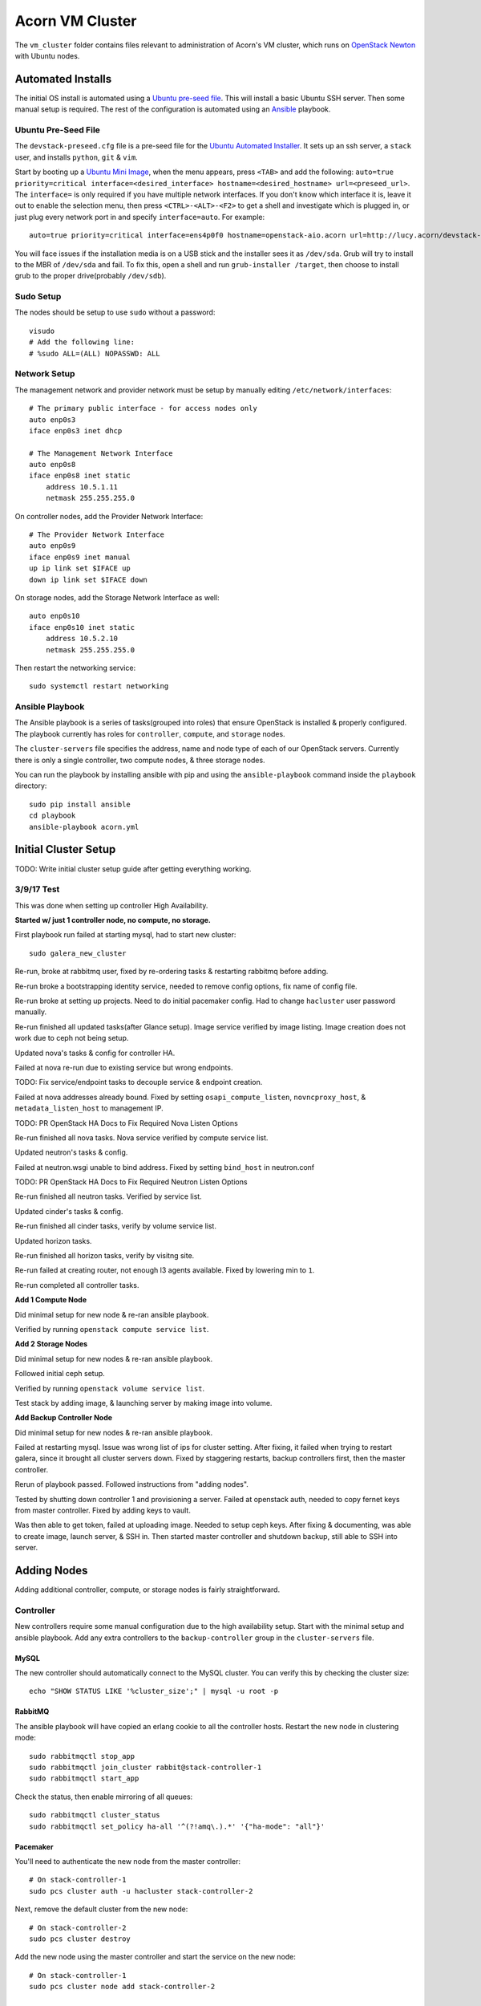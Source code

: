 =================
Acorn VM Cluster
=================

The ``vm_cluster`` folder contains files relevant to administration of Acorn's
VM cluster, which runs on `OpenStack Newton`_ with Ubuntu nodes.


Automated Installs
===================

The initial OS install is automated using a `Ubuntu pre-seed file`_. This will
install a basic Ubuntu SSH server. Then some manual setup is required. The rest
of the configuration is automated using an `Ansible`_ playbook.

Ubuntu Pre-Seed File
---------------------

The ``devstack-preseed.cfg`` file is a pre-seed file for the `Ubuntu Automated
Installer`_. It sets up an ssh server, a ``stack`` user, and installs
``python``, ``git`` & ``vim``.

Start by booting up a `Ubuntu Mini Image`_, when the menu appears, press
``<TAB>`` and add the following: ``auto=true priority=critical
interface=<desired_interface> hostname=<desired_hostname> url=<preseed_url>``.
The ``interface=`` is only required if you have multiple network interfaces.
If you don't know which interface it is, leave it out to enable the selection
menu, then press ``<CTRL>-<ALT>-<F2>`` to get a shell and investigate which is
plugged in, or just plug every network port in and specify ``interface=auto``.
For example::

    auto=true priority=critical interface=ens4p0f0 hostname=openstack-aio.acorn url=http://lucy.acorn/devstack-preseed.cfg

You will face issues if the installation media is on a USB stick and the
installer sees it as ``/dev/sda``. Grub will try to install to the MBR of
``/dev/sda`` and fail. To fix this, open a shell and run ``grub-installer
/target``, then choose to install grub to the proper drive(probably
``/dev/sdb``).

Sudo Setup
-----------

The nodes should be setup to use ``sudo`` without a password::

    visudo
    # Add the following line:
    # %sudo ALL=(ALL) NOPASSWD: ALL

Network Setup
--------------

The management network and provider network must be setup by manually editing
``/etc/network/interfaces``::

    # The primary public interface - for access nodes only
    auto enp0s3
    iface enp0s3 inet dhcp

    # The Management Network Interface
    auto enp0s8
    iface enp0s8 inet static
        address 10.5.1.11
        netmask 255.255.255.0

On controller nodes, add the Provider Network Interface::

    # The Provider Network Interface
    auto enp0s9
    iface enp0s9 inet manual
    up ip link set $IFACE up
    down ip link set $IFACE down

On storage nodes, add the Storage Network Interface as well::

    auto enp0s10
    iface enp0s10 inet static
        address 10.5.2.10
        netmask 255.255.255.0

Then restart the networking service::

    sudo systemctl restart networking


Ansible Playbook
-----------------

The Ansible playbook is a series of tasks(grouped into roles) that ensure
OpenStack is installed & properly configured. The playbook currently has roles
for ``controller``, ``compute``, and ``storage`` nodes.

The ``cluster-servers`` file specifies the address, name and node type of each
of our OpenStack servers. Currently there is only a single controller, two
compute nodes, & three storage nodes.

You can run the playbook by installing ansible with pip and using the
``ansible-playbook`` command inside the ``playbook`` directory::

    sudo pip install ansible
    cd playbook
    ansible-playbook acorn.yml


Initial Cluster Setup
======================

TODO: Write initial cluster setup guide after getting everything working.


3/9/17 Test
------------

This was done when setting up controller High Availability.

**Started w/ just 1 controller node, no compute, no storage.**

First playbook run failed at starting mysql, had to start new cluster::

    sudo galera_new_cluster

Re-run, broke at rabbitmq user, fixed by re-ordering tasks & restarting
rabbitmq before adding.

Re-run broke a bootstrapping identity service, needed to remove config options,
fix name of config file.

Re-run broke at setting up projects. Need to do initial pacemaker config. Had
to change ``hacluster`` user password manually.

Re-run finished all updated tasks(after Glance setup). Image service verified
by image listing. Image creation does not work due to ceph not being setup.

Updated nova's tasks & config for controller HA.

Failed at nova re-run due to existing service but wrong endpoints.

TODO: Fix service/endpoint tasks to decouple service & endpoint creation.

Failed at nova addresses already bound. Fixed by setting
``osapi_compute_listen``, ``novncproxy_host``, & ``metadata_listen_host`` to
management IP.

TODO: PR OpenStack HA Docs to Fix Required Nova Listen Options

Re-run finished all nova tasks. Nova service verified by compute service list.

Updated neutron's tasks & config.

Failed at neutron.wsgi unable to bind address. Fixed by setting ``bind_host``
in neutron.conf

TODO: PR OpenStack HA Docs to Fix Required Neutron Listen Options

Re-run finished all neutron tasks. Verified by service list.

Updated cinder's tasks & config.

Re-run finished all cinder tasks, verify by volume service list.

Updated horizon tasks.

Re-run finished all horizon tasks, verify by visitng site.

Re-run failed at creating router, not enough l3 agents available. Fixed by
lowering min to ``1``.

Re-run completed all controller tasks.


**Add 1 Compute Node**

Did minimal setup for new node & re-ran ansible playbook.

Verified by running ``openstack compute service list``.


**Add 2 Storage Nodes**

Did minimal setup for new nodes & re-ran ansible playbook.

Followed initial ceph setup.

Verified by running ``openstack volume service list``.

Test stack by adding image, & launching server by making image into volume.


**Add Backup Controller Node**

Did minimal setup for new nodes & re-ran ansible playbook.

Failed at restarting mysql. Issue was wrong list of ips for cluster setting.
After fixing, it failed when trying to restart galera, since it brought all
cluster servers down. Fixed by staggering restarts, backup controllers first,
then the master controller.

Rerun of playbook passed. Followed instructions from "adding nodes".

Tested by shutting down controller 1 and provisioning a server. Failed at
openstack auth, needed to copy fernet keys from master controller. Fixed by
adding keys to vault.

Was then able to get token, failed at uploading image. Needed to setup ceph keys.
After fixing & documenting, was able to create image, launch server, & SSH in.
Then started master controller and shutdown backup, still able to SSH into server.


Adding Nodes
=============

Adding additional controller, compute, or storage nodes is fairly straightforward.

Controller
-----------

New controllers require some manual configuration due to the high availability
setup. Start with the minimal setup and ansible playbook. Add any extra
controllers to the ``backup-controller`` group in the ``cluster-servers`` file.

MySQL
++++++

The new controller should automatically connect to the MySQL cluster. You can
verify this by checking the cluster size::

    echo "SHOW STATUS LIKE '%cluster_size';" | mysql -u root -p

RabbitMQ
+++++++++

The ansible playbook will have copied an erlang cookie to all the controller
hosts. Restart the new node in clustering mode::

    sudo rabbitmqctl stop_app
    sudo rabbitmqctl join_cluster rabbit@stack-controller-1
    sudo rabbitmqctl start_app

Check the status, then enable mirroring of all queues::

    sudo rabbitmqctl cluster_status
    sudo rabbitmqctl set_policy ha-all '^(?!amq\.).*' '{"ha-mode": "all"}'

Pacemaker
++++++++++

You'll need to authenticate the new node from the master controller::

    # On stack-controller-1
    sudo pcs cluster auth -u hacluster stack-controller-2

Next, remove the default cluster from the new node::

    # On stack-controller-2
    sudo pcs cluster destroy

Add the new node using the master controller and start the service on the new
node::

    # On stack-controller-1
    sudo pcs cluster node add stack-controller-2

    # On stack-controller-2
    sudo pcs cluster start
    sudo pcs cluster enable

Ceph
+++++

**Minimal**

Copy the SSH key from the master controller to the new controller::

    # On stack-controller-1
    ssh-copy-id stack-controller-2

Install & deploy Ceph on the new controller node::

    # On stack-controller-1
    cd ~/storage-cluster
    ceph-deploy install --release kraken stack-controller-2
    ceph-deploy admin stack-controller-2


Copy the Glance Key to the new controller node::

    # On stack-controller-1
    ceph auth get-or-create client.glance | ssh stack-controller-2 sudo tee /etc/ceph/ceph.client.glance.keyring
    ssh stack-controller-2 sudo chown glance:glance /etc/ceph/ceph.client.glance.keyring

**Extra Deploy Node**

Copy the SSH key from each existing controller to the new controller::

    ssh-copy-id stack-controller-2

Then initialize a key on the new server & copy it to the existing controller
and storage nodes::

    ssh-keygen -t ecdsa -b 521
    ssh-copy-id stack-controller-1
    ssh-copy-id stack-storage-1
    ssh-copy-id stack-storage-2
    ssh-copy-id stack-storage-3

TODO: Finish ceph-deploy node setup for extra controller


Compute
--------

Simply follow the setup instructions, making sure to add the hostname to the
``compute`` group in the ``custer-servers`` hosts file. The ansible playbook
should handle the rest, and OpenStack should pickup the additional compute node
afterwards.

You can verify the setup by running ``openstack compute service list``
on a controller node. The list should include the new compute host.


Storage
--------

Follow the installation & manual setup instructions, then add the hostname to
the ``storage`` group in the ``cluster-servers`` file and run the ansible
playbook.

This will install Ceph and setup Cinder, but you'll need to manually add the
new node and any new storage drives to our Ceph cluster.

Start by pushing the SSH key from the master controller to the new node::

    # On stack-controller-1
    ssh-copy-id stack-storage-3

Then use ``ceph-deploy`` on the master controller to install Ceph on the new
node::

    cd ~/storage-cluster
    ceph-deploy install --release kraken stack-storage-3

Setup the node as a new monitor(eventually delegated to HA controllers)::

    ceph-deploy mon create stack-storage-3

Then deploy an OSD to each new storage disk. It's recommended to split the
journals out on a separate SSD with a partition for each OSD::

    ceph-deploy disk list stack-storage-3
    ceph-deploy osd create stack-storage-3:/dev/sdc:/dev/sdb1 stack-storage-3:/dev/sdd:/dev/sdb2

Copy the configuration file & admin key to the new node & set the correct
permissions::

    # On stack-controller-1
    ceph-deploy admin stack-storage-3

    # On stack-storage-3
    sudo chmod +r /etc/ceph/ceph.client.admin.keyring

Then copy the Cinder auth key to the new node::

    # On stack-controller-1
    ceph auth get-or-create client.cinder | ssh stack-storage-3 sudo tee /etc/ceph/ceph.client.cinder.keyring
    ssh stack-storage-3 sudo chown cinder:cinder /etc/ceph/ceph.client.cinder.keyring

You can monitor the rebalancing progress by running ``ceph -w`` on
stack-controller-1.

Restart the ``cinder-volume`` service so that it picks up the Ceph cluster::

    sudo systemctl restart cinder-volume

List the discovered volume services from stack-controller-1 to ensure OpenStack
sees the new node::

    . ~/admin-openrc.sh
    openstack volume service list

You should see ``cinder-volume`` up and running on your new node.


Ceph Initialization
====================

Ansible only installs the ``ceph-deploy`` tool on controller nodes, Ceph
cluster initialization must be done manually, but only on creation of the
OpenStack cluster. If you are simply adding additional nodes to an existing
cluster, you can skip this section.

Ceph Setup
-----------

Start by SSHing into the master controller, generate an SSH key & copy it to the Storage nodes::

    ssh-keygen -t ecdsa -b 521
    ssh-copy-id stack-storage-1
    ssh-copy-id stack-storage-2
    ssh-copy-id stack-storage-3

Now create a directory for the cluster configuration::

    mkdir ~/acorn-cluster
    cd ~/acorn-cluster

Deploy the initial cluster with the Storage nodes as monitors(eventually we
will use the controllers for this, but we don't have HA controllers yet)::

    ceph-deploy new stack-storage-1 stack-storage-2 stack-storage-3

TODO: Use controllers as monitors when we have HA controller nodes set up.

Open up the ``ceph.conf`` in ``~/acorn-cluster/`` and add the public & cluster
network settings::

    public network = 10.5.1.0/24
    cluster network = 10.6.1.0/24

Install Ceph on the storage nodes::

    ceph-deploy install --release kraken stack-controller-1 stack-storage-1 stack-storage-2 stack-storage-3

Then create the initial monitors::

    ceph-deploy mon create-initial

Next, add the OSDs. You'll want an SSD with a journal partition for each
OSD(``/dev/sdb#``), and an HDD for each OSD::

    ceph-deploy osd create stack-storage-1:/dev/sdc:/dev/sdb1 stack-storage-1:/dev/sdd:/dev/sdb2 \
        stack-storage-2:/dev/sdc:/dev/sdb1 stack-storage-2:/dev/sdd:/dev/sdb2 \
        stack-storage-3:/dev/sdc:/dev/sdb1 stack-storage-3:/dev/sdd:/dev/sdb2

Now copy the configuraton file & admin key to the controller & storage nodes::

    ceph-deploy admin stack-controller-1 stack-storage-1 stack-storage-2 stack-storage-3

And set the correct permissions on the admin key::

    # Do this on every node
    sudo chmod +r /etc/ceph/ceph.client.admin.keyring

Check the health of the storage cluster with ``ceph health`` & watch syncing
progress with ``ceph -w``.


OpenStack Integration
----------------------

Now we'll make OpenStack use the Ceph cluster for Image & Block storage. Start
by creating some pools to use::

    ceph osd pool create volumes 512
    ceph osd pool create images 512
    ceph osd pool create vms 512

Create Ceph Users for the various OpenStack Services, and assign them the
appropriate pool permissions::

    ceph auth get-or-create client.glance mon 'allow r' osd 'allow class-read object_prefix rbd_children, allow rwx pool=images'
    ceph auth get-or-create client.cinder mon 'allow r' osd 'allow class-read object_prefix rbd_children, allow rwx pool=volumes, allow rwx pool=vms, allow rwx pool=images'

Then copy them to your nodes::

    # For each Controller node
    ceph auth get-or-create client.glance | ssh stack-controller-1 sudo tee /etc/ceph/ceph.client.glance.keyring
    ssh stack-controller-1 sudo chown glance:glance /etc/ceph/ceph.client.glance.keyring

    # For each Compute Node
    ceph auth get-or-create client.cinder | ssh stack-compute-1 sudo tee /etc/ceph/ceph.client.cinder.keyring

    # For each Storage node
    ceph auth get-or-create client.cinder | ssh stack-storage-1 sudo tee /etc/ceph/ceph.client.cinder.keyring
    ssh stack-storage-1 sudo chown cinder:cinder /etc/ceph/ceph.client.cinder.keyring
    ceph auth get-or-create client.cinder | ssh stack-storage-2 sudo tee /etc/ceph/ceph.client.cinder.keyring
    ssh stack-storage-2 sudo chown cinder:cinder /etc/ceph/ceph.client.cinder.keyring
    ceph auth get-or-create client.cinder | ssh stack-storage-3 sudo tee /etc/ceph/ceph.client.cinder.keyring
    ssh stack-storage-3 sudo chown cinder:cinder /etc/ceph/ceph.client.cinder.keyring


Copy the ``ceph.conf`` to the Compute nodes(it should already be present on the
other nodes)::

    ssh stack-compute-1 sudo tee /etc/ceph/ceph.conf < /etc/ceph/ceph.conf

Display the secret key for the ``client.cinder`` ceph user and add it to the
ansible password vault as ``vaulted_rbd_cinder_key``::

    ceph auth get-key client.cinder

Generate a UUID to use for the ``libvirt`` secret using ``uuidgen``. Add the
UUID to the ansible password vault as ``vaulted_rbd_cinder_uuid``. Make sure to
re-run the ansible playbook for the compute nodes so the libvirt secret is
added(``ansible-playbook acorn.yml -t compute``).

Finally, restart the OpenStack services::

    # On Controller
    systemctl restart glance-api
    # On Compute
    systemctl restart nova-compute
    # On Storage
    systemctl restart cinder-volume

Test the setup::

    # On Controller
    source acorn-openrc.sh

    # Add an Image
    openstack image create cirros --file cirros.raw --disk-format raw --container-format bare --public
    rbd -p images ls

    # Create a Volume
    openstack volume create --size 10 test-vol
    rbd -p volumes ls


High Availability Initialization
=================================

Some manual setup is required for highly available controller nodes.  You
should have only one controller node for this initial setup. Add additional
controller nodes after setting up the OpenStack cluster for the first time.


Pacemaker
----------

Ansible only installs the Pacemaker & HAProxy packages. You will need to create
the cluster & Virtual IP address when first creating the OpenStack cluster.

Start by removing the initial config file & authenticating the controller
node::

    sudo rm /etc/corosync/corosync.conf
    sudo pcs cluster auth stack-controller-1 -u hacluster -p PASSWORD --force

Stop Pacemaker then create, start, & enable
the cluster::

    sudo systemctl stop pacemaker corosync
    sudo pcs cluster setup --force --name acorn-controller-cluster stack-controller-1
    sudo pcs cluster start --all
    sudo pcs cluster enable --all

Set some basic properties::

    sudo pcs property set pe-warn-series-max=1000 \
        pe-input-series-max=1000 \
        pe-error-series-max=1000 \
        cluster-recheck-interval=3min

Disable STONITH for now::

    sudo pcs property set stonith-enabled=false

Create the Virtual IP Address::

    sudo pcs resource create management-vip ocf:heartbeat:IPaddr2 \
        params ip="10.5.1.10" cidr_netmask="24" op monitor interval="30s"

Add HAProxy to the cluster & only serve the VIP when HAProxy is running::

    sudo pcs resource create lb-haproxy systemd:haproxy --clone --force
    sudo pcs constraint order start management-vip then lb-haproxy-clone kind=Optional
    sudo pcs constraint colocation add lb-haproxy-clone with management-vip

Add the Keystone service to Pacemaker::

    sudo pcs resource create keystone keystone --clone interleave=true

Add the Glance service to Pacemaker::

    sudo pcs resource create glance-api glance-api --clone

Add the Cinder service to Pacemaker::

    sudo pcs resource create cinder-api cinder-api --clone interleave=true
    sudo pcs resource create cinder-scheduler cinder-scheduler --clone interleave=true


MySQL
------

Stop the mysql server on the controller node & start it as a cluster::

    sudo systemctl stop mysql
    sudo galera_new_cluster


High Availability
==================

See the `High Availability Guide`_ for reference.

For setup directions, see the ``High Availability Initialization`` and ``Adding
Nodes`` sections.


Compute nodes are not setup for high availability, there is currently no
automated relaunching of VMs on failed Compute nodes.

Storage nodes use Ceph for distributed storage & high availability. An odd
number of 3 or more storage nodes is recommended.

Controller nodes are have various services for High Availability. Pacemaker is
used to share a virtual IP address between all Controller nodes. When a node
goes down, another node adopts the virtual IP.

OpenStack services & endpoints are made highly available via HAProxy. HAProxy
takes requests to the virtual IP address and distributes them across all
available controller nodes.

RabbitMQ, Memcached, & MySQL are all clustered as well. RabbitMQ & Memcached
use other nodes as failovers, while MySQL uses Galera for replication & HAProxy
for handling failovers.


TODO: Do memcached urls for openstack service auth & horizon need configuration?


Automated Maintenance
======================

There is a `Fabric`_ file that can be used to automatically update and upgrade
the cluster servers::

    fab upgrade

TODO: Fabric command to check & bootstrap inactive galera cluster?


Architecture
=============

Currently, we use a single Controller node along with multiple Compute and
Storage nodes. Neutron is setup to support self-service networks.

Eventually a High Availability setup will be implemented, along with image
storage on the storage nodes(instead of controllers).

TODO: Investigate Cinder Backup


Nodes
------

The controller nodes run the following services:

* cinder-api
* cinder-scheduler
* conva-novncproxy
* glance-api
* glance-registry
* neutron-dhcp-agent
* neutron-l3-agent
* neutron-linuxbridge-agent
* neutron-metadata-agent
* neutron-server
* nova-api
* nova-conductor
* nova-consoleauth
* nova-scheduler

The compute nodes run the following services:

* neutron-linuxbridge-agent
* nova-compute

The storage nodes run the following services:

* ceph-mon
* ceph-osd
* cinder-volume
* tgt


Network Setup
--------------

Our public address space is on ``192.168.1.0/24`` while the internal management
network is on ``10.5.1.0/24`` and the storage network is on ``10.6.1.0/24``. IP
addressing of nodes is done manually in ``/etc/network/interfaces/``.

**Public Network**

``192.168.1.0/24``

* ``190`` to ``193`` are the Controller nodes, with ``190`` being reserved for
  the virtual IP of the current master controller.
* ``194`` to ``196`` are the Compute nodes.
* ``197`` to ``199`` are the Storage nodes.

**Management Network**

``10.5.1.0/24``

* ``10`` to ``19`` reserved for Controller nodes.
* ``20`` to ``29`` reserved for Compute nodes.
* ``30`` to ``39`` reserved for Storage nodes.

**Storage Network**

``10.6.1.0/24``

* ``10`` to ``19`` for OSD nodes.


Ceph
-----

Ceph is used for high availability image & block storage. Administration is
done with ``ceph`` and ``ceph-deploy`` on controller nodes. Each controller
node runs a monitor daemon and each storage node runs one OSD daemon per
storage disk.


.. _OpenStack Newton:               https://docs.openstack.org/newton/
.. _Ubuntu pre-seed file:           https://help.ubuntu.com/lts/installation-guide/armhf/apbs03.html
.. _Ansible:                        https://www.ansible.com/
.. _Ubuntu Automated Installer:     https://help.ubuntu.com/lts/installation-guide/armhf/apb.html
.. _Ubuntu Mini Image:              http://www.ubuntu.com/download/alternative-downloads
.. _High Availability Guide:        https://docs.openstack.org/ha-guide/
.. _Fabric:                         http://www.fabfile.org/
